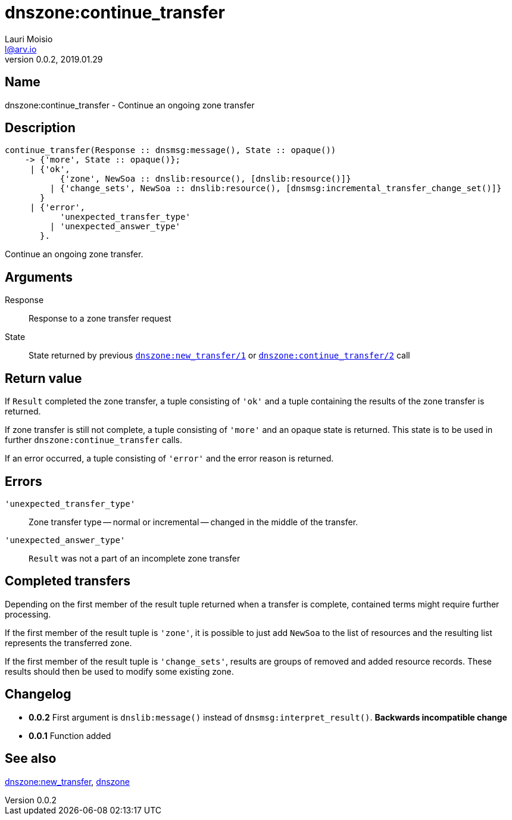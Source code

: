 = dnszone:continue_transfer
Lauri Moisio <l@arv.io>
Version 0.0.2, 2019.01.29
:ext-relative: {outfilesuffix}

== Name

dnszone:continue_transfer - Continue an ongoing zone transfer

== Description

[source,erlang]
----
continue_transfer(Response :: dnsmsg:message(), State :: opaque())
    -> {'more', State :: opaque()};
     | {'ok',
           {'zone', NewSoa :: dnslib:resource(), [dnslib:resource()]}
         | {'change_sets', NewSoa :: dnslib:resource(), [dnsmsg:incremental_transfer_change_set()]}
       }
     | {'error',
           'unexpected_transfer_type'
         | 'unexpected_answer_type'
       }.
----

Continue an ongoing zone transfer.

== Arguments

Response::

Response to a zone transfer request

State::

State returned by previous link:dnszone.new_transfer{ext-relative}[`dnszone:new_transfer/1`] or link:dnszone.continue_transfer{ext-relative}[`dnszone:continue_transfer/2`] call

== Return value

If `Result` completed the zone transfer, a tuple consisting of `'ok'` and a tuple containing the results of the zone transfer is returned.

If zone transfer is still not complete, a tuple consisting of `'more'` and an opaque state is returned. This state is to be used in further `dnszone:continue_transfer` calls.

If an error occurred, a tuple consisting of `'error'` and the error reason is returned.

== Errors

`'unexpected_transfer_type'`::

Zone transfer type -- normal or incremental -- changed in the middle of the transfer.

`'unexpected_answer_type'`::

`Result` was not a part of an incomplete zone transfer

== Completed transfers

Depending on the first member of the result tuple returned when a transfer is complete, contained terms might require further processing.

If the first member of the result tuple is `'zone'`, it is possible to just add `NewSoa` to the list of resources and the resulting list represents the transferred zone.

If the first member of the result tuple is `'change_sets'`, results are groups of removed and added resource records. These results should then be used to modify some existing zone.

== Changelog

* *0.0.2* First argument is `dnslib:message()` instead of `dnsmsg:interpret_result()`. *Backwards incompatible change*
* *0.0.1* Function added

== See also

link:dnszone.new_transfer{ext-relative}[dnszone:new_transfer],
link:dnszone{ext-relative}[dnszone]
